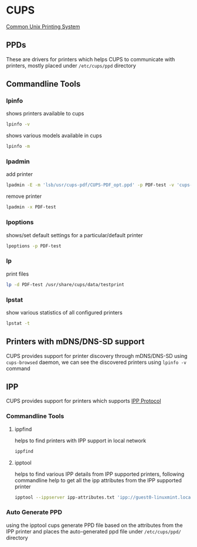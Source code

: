 #+STARTUP: overview
#+STARTUP: hidestars
#+STARTUP: indent
#+AUTHOR: Mohan Raman

* CUPS
[[https://openprinting.github.io/cups/#INTRO][Common Unix Printing System]]
** PPDs
These are drivers for printers which helps CUPS to communicate with printers, mostly placed under =/etc/cups/ppd= directory
** Commandline Tools
*** lpinfo
shows printers available to cups
#+BEGIN_SRC sh :results output
  lpinfo -v
#+END_SRC
shows various models available in cups
#+BEGIN_SRC sh :results output
  lpinfo -m
#+END_SRC
*** lpadmin
add printer
#+BEGIN_SRC sh :results output
  lpadmin -E -m 'lsb/usr/cups-pdf/CUPS-PDF_opt.ppd' -p PDF-test -v 'cups-pdf:/' && cupsenable PDF-test && cupsaccept PDF-test
#+END_SRC
remove printer
#+BEGIN_SRC sh :results output
  lpadmin -x PDF-test
#+END_SRC
*** lpoptions
shows/set default settings for a particular/default printer
#+BEGIN_SRC sh :results output
  lpoptions -p PDF-test
#+END_SRC
*** lp
print files
#+BEGIN_SRC sh :results output
  lp -d PDF-test /usr/share/cups/data/testprint
#+END_SRC
*** lpstat
show various statistics of all configured printers
#+BEGIN_SRC sh :results output
  lpstat -t
#+END_SRC
** Printers with mDNS/DNS-SD support
CUPS provides support for printer discovery through mDNS/DNS-SD using =cups-browsed= daemon, we can see the discovered printers using =lpinfo -v= command
** IPP
CUPS provides support for printers which supports [[https://openprinting.github.io/driverless/][IPP Protocol]]
*** Commandline Tools
**** ippfind
helps to find printers with IPP support in local network
#+BEGIN_SRC sh :results output
  ippfind
#+END_SRC
**** ipptool
helps to find various IPP details from IPP supported printers, following commandline help to get all the ipp attributes from the IPP supported printer
#+BEGIN_SRC sh :results output
  ipptool --ippserver ipp-attributes.txt 'ipp://guest0-linuxmint.local:631/printers/PDF' get-printer-attributes.test && cat ipp-attributes.txt && rm ipp-attributes.txt
#+END_SRC
*** Auto Generate PPD
using the ipptool cups generate PPD file based on the attributes from the IPP printer and places the auto-generated ppd file under =/etc/cups/ppd/= directory
